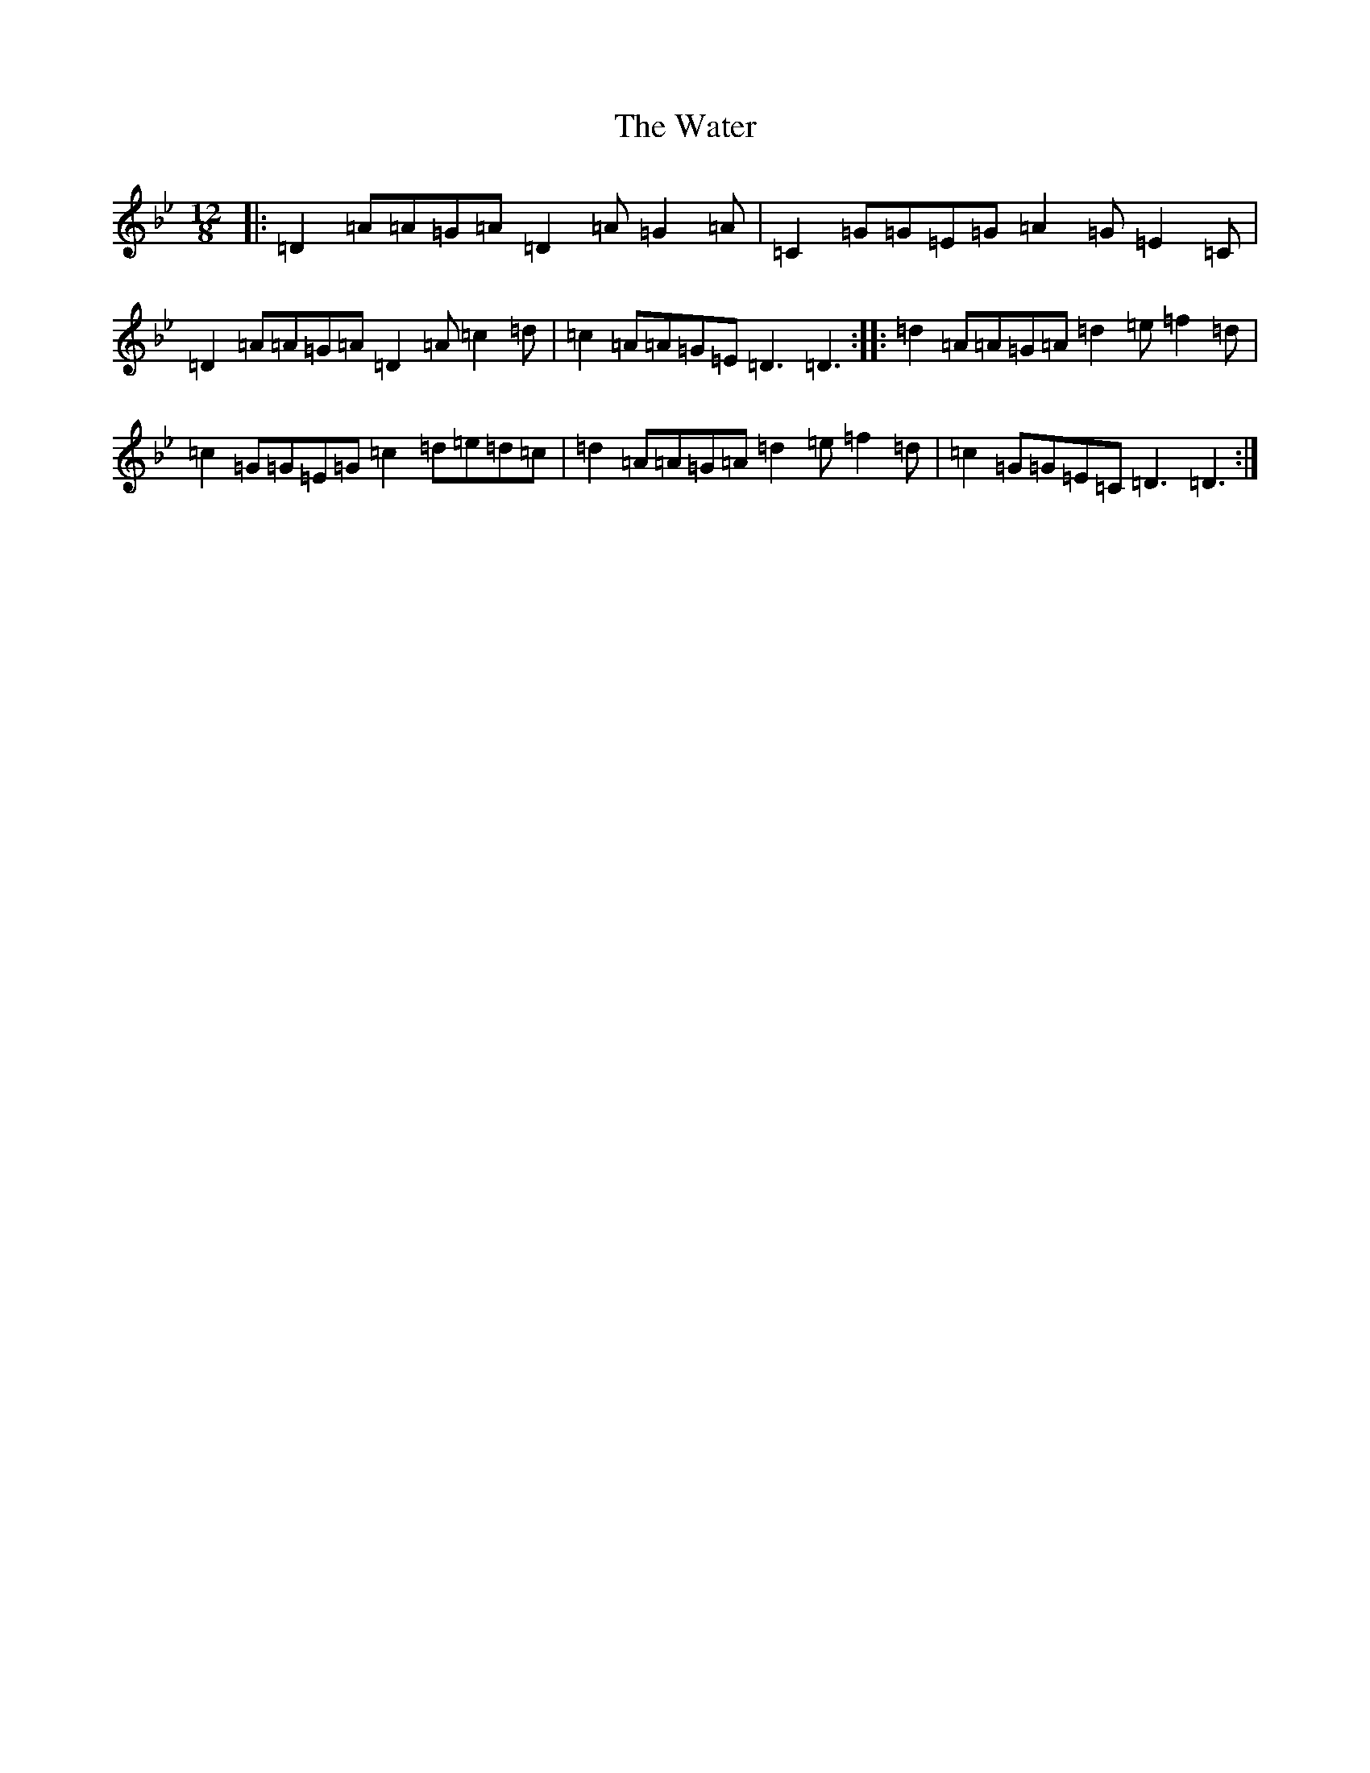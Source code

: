 X: 22144
T: Water, The
S: https://thesession.org/tunes/11185#setting11185
Z: G Dorian
R: slide
M:12/8
L:1/8
K: C Dorian
|:=D2=A=A=G=A=D2=A=G2=A|=C2=G=G=E=G=A2=G=E2=C|=D2=A=A=G=A=D2=A=c2=d|=c2=A=A=G=E=D3=D3:||:=d2=A=A=G=A=d2=e=f2=d|=c2=G=G=E=G=c2=d=e=d=c|=d2=A=A=G=A=d2=e=f2=d|=c2=G=G=E=C=D3=D3:|